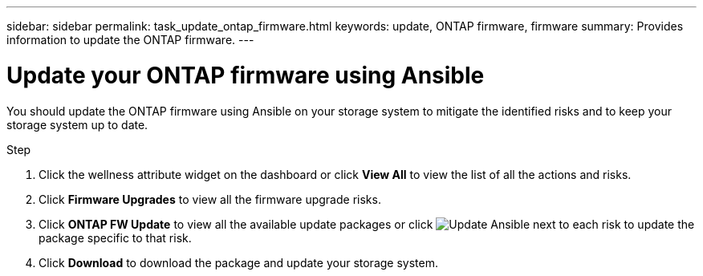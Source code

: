 ---
sidebar: sidebar
permalink: task_update_ontap_firmware.html
keywords: update, ONTAP firmware, firmware
summary: Provides information to update the ONTAP firmware.
---

= Update your ONTAP firmware using Ansible
:toc: macro
:toclevels: 1
:hardbreaks:
:nofooter:
:icons: font
:linkattrs:
:imagesdir: ./media/

[.lead]
You should update the ONTAP firmware using Ansible on your storage system to mitigate the identified risks and to keep your storage system up to date.

.Step
. Click the wellness attribute widget on the dashboard or click *View All* to view the list of all the actions and risks.
. Click *Firmware Upgrades* to view all the firmware upgrade risks.
. Click *ONTAP FW Update* to view all the available update packages or click image:update_ansible.png[Update Ansible] next to each risk to update the package specific to that risk.
. Click *Download* to download the package and update your storage system.
